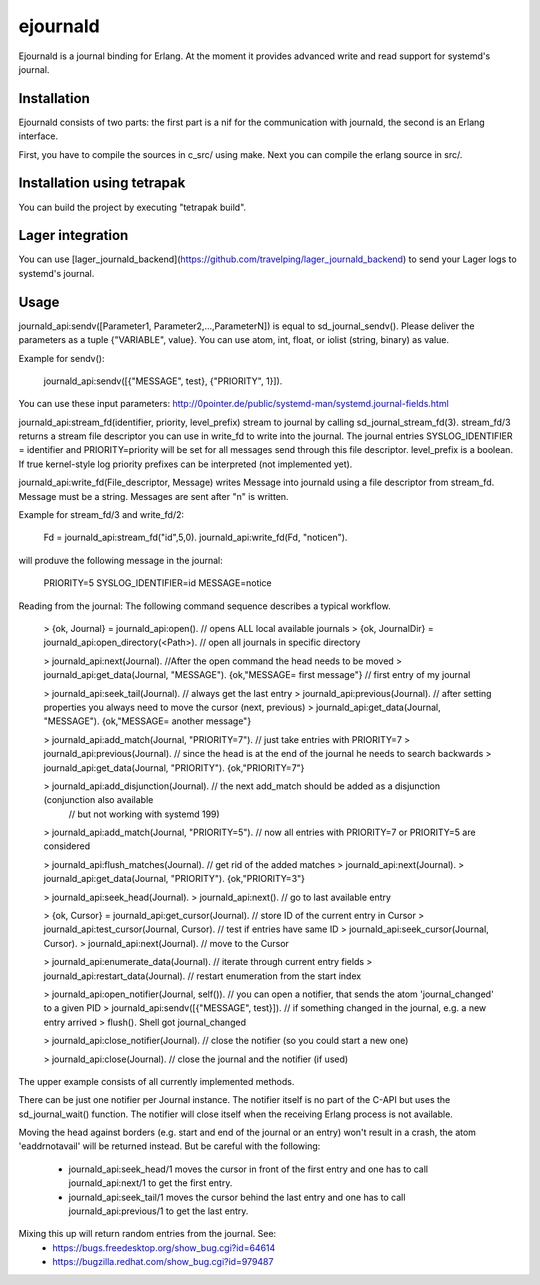 ejournald
=========

Ejournald is a journal binding for Erlang. At the moment it provides advanced write and read support for systemd's journal.

Installation
------------

Ejournald consists of two parts: the first part is a nif for the communication with journald, the second is an Erlang interface.

First, you have to compile the sources in c_src/ using make. Next you can compile the erlang source in src/. 

Installation using tetrapak
--------------------------
You can build the project by executing "tetrapak build". 

Lager integration
-----------------
You can use [lager_journald_backend](https://github.com/travelping/lager_journald_backend) to send your Lager logs to systemd's journal.

Usage
-----

journald_api:sendv([Parameter1, Parameter2,...,ParameterN]) is equal to sd_journal_sendv().
Please deliver the parameters as a tuple {"VARIABLE", value}. You can use atom, int, float, or iolist (string, binary) as value. 

Example for sendv(): 

    journald_api:sendv([{"MESSAGE", test}, {"PRIORITY", 1}]). 

You can use these input parameters: http://0pointer.de/public/systemd-man/systemd.journal-fields.html

journald_api:stream_fd(identifier, priority, level_prefix) stream to journal by calling sd_journal_stream_fd(3). 
stream_fd/3 returns a stream file descriptor you can use in write_fd to write into the journal. The journal entries SYSLOG_IDENTIFIER = identifier and PRIORITY=priority will be set for all messages send through this file descriptor. level_prefix is a boolean. If true kernel-style log priority prefixes can be interpreted (not implemented yet).

journald_api:write_fd(File_descriptor, Message) writes Message into journald using a file descriptor from stream_fd.
Message must be a string. Messages are sent after "\n" is written.

Example for stream_fd/3 and write_fd/2: 

    Fd = journald_api:stream_fd("id",5,0).
    journald_api:write_fd(Fd, "notice\n").

will produve the following message in the journal:
        
    PRIORITY=5
    SYSLOG_IDENTIFIER=id
    MESSAGE=notice

Reading from the journal: The following command sequence describes a typical workflow. 

    > {ok, Journal} = journald_api:open().                            // opens ALL local available journals
    > {ok, JournalDir} = journald_api:open_directory(<Path>).    	// open all journals in specific directory

    > journald_api:next(Journal).                        			//After the open command the head needs to be moved
    > journald_api:get_data(Journal, "MESSAGE").        
    {ok,"MESSAGE= first message"}                     				// first entry of my journal

    > journald_api:seek_tail(Journal).                     			// always get the last entry
    > journald_api:previous(Journal).                          		// after setting properties you always need to move the cursor (next, previous)
    > journald_api:get_data(Journal, "MESSAGE").
    {ok,"MESSAGE= another message"}

    > journald_api:add_match(Journal, "PRIORITY=7").   			// just take entries with PRIORITY=7
    > journald_api:previous(Journal).                      			// since the head is at the end of the journal he needs to search backwards
    > journald_api:get_data(Journal, "PRIORITY").
    {ok,"PRIORITY=7"}

    > journald_api:add_disjunction(Journal).               			// the next add_match should be added as a disjunction (conjunction also available 
    														// but not working with systemd 199)
    > journald_api:add_match(Journal, "PRIORITY=5").   			// now all entries with PRIORITY=7 or PRIORITY=5 are considered

    > journald_api:flush_matches(Journal).                 			// get rid of the added matches
    > journald_api:next(Journal).
    > journald_api:get_data(Journal, "PRIORITY").
    {ok,"PRIORITY=3"}

    > journald_api:seek_head(Journal).                    
    > journald_api:next().                            				// go to last available entry

    > {ok, Cursor} = journald_api:get_cursor(Journal).            	// store ID of the current entry in Cursor
    > journald_api:test_cursor(Journal, Cursor).    				// test if entries have same ID
    > journald_api:seek_cursor(Journal, Cursor).
    > journald_api:next(Journal).                                	// move to the Cursor

    > journald_api:enumerate_data(Journal).						// iterate through current entry fields
    > journald_api:restart_data(Journal).						// restart enumeration from the start index

    > journald_api:open_notifier(Journal, self()).				// you can open a notifier, that sends the atom 'journal_changed' to a given PID
    > journald_api:sendv([{"MESSAGE", test}]).					// if something changed in the journal, e.g. a new entry arrived
    > flush().
    Shell got journal_changed

    > journald_api:close_notifier(Journal).						// close the notifier (so you could start a new one)

    > journald_api:close(Journal).                    				// close the journal and the notifier (if used)


The upper example consists of all currently implemented methods. 

There can be just one notifier per Journal instance. The notifier itself is no part of the C-API but uses the sd_journal_wait() function.
The notifier will close itself when the receiving Erlang process is not available.

Moving the head against borders (e.g. start and end of the journal or an entry) won't result in a crash, the atom 'eaddrnotavail' will be returned instead. 
But be careful with the following:
	- journald_api:seek_head/1 moves the cursor in front of the first entry and one has to call journald_api:next/1 to get the first entry.
	- journald_api:seek_tail/1 moves the cursor behind the last entry and one has to call journald_api:previous/1 to get the last entry.

Mixing this up will return random entries from the journal. See:
	- https://bugs.freedesktop.org/show_bug.cgi?id=64614
	- https://bugzilla.redhat.com/show_bug.cgi?id=979487
